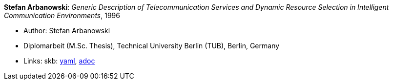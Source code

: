//
// This file was generated by SKB-Dashboard, task 'lib-yaml2src'
// - on Wednesday November  7 at 00:23:13
// - skb-dashboard: https://www.github.com/vdmeer/skb-dashboard
//

*Stefan Arbanowski*: _Generic Description of Telecommunication Services and Dynamic Resource Selection in Intelligent Communication Environments_, 1996

* Author: Stefan Arbanowski
* Diplomarbeit (M.Sc. Thesis), Technical University Berlin (TUB), Berlin, Germany
* Links:
      skb:
        https://github.com/vdmeer/skb/tree/master/data/library/thesis/master/1990/arbanowski-stefan-1996.yaml[yaml],
        https://github.com/vdmeer/skb/tree/master/data/library/thesis/master/1990/arbanowski-stefan-1996.adoc[adoc]

